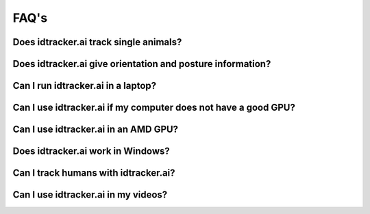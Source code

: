 FAQ's
=====

Does idtracker.ai track single animals?
***************************************

Does idtracker.ai give orientation and posture information?
***********************************************************

Can I run idtracker.ai in a laptop?
***********************************

Can I use idtracker.ai if my computer does not have a good GPU?
***************************************************************

Can I use idtracker.ai in an AMD GPU?
*************************************

Does idtracker.ai work in Windows?
**********************************

Can I track humans with idtracker.ai?
*************************************

Can I use idtracker.ai in my videos?
************************************
